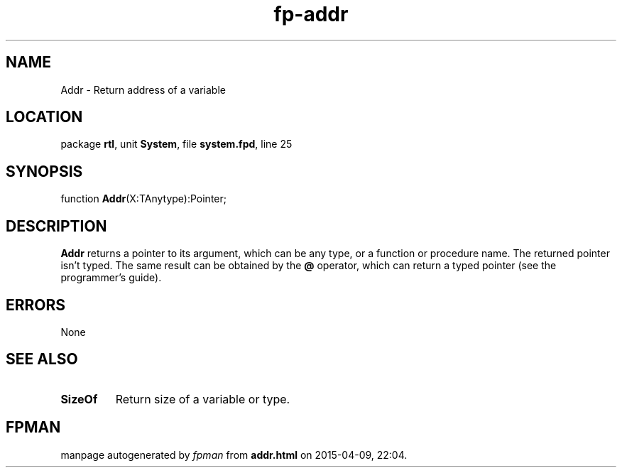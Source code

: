 .\" file autogenerated by fpman
.TH "fp-addr" 3 "2014-03-14" "fpman" "Free Pascal Programmer's Manual"
.SH NAME
Addr - Return address of a variable
.SH LOCATION
package \fBrtl\fR, unit \fBSystem\fR, file \fBsystem.fpd\fR, line 25
.SH SYNOPSIS
function \fBAddr\fR(X:TAnytype):Pointer;
.SH DESCRIPTION
\fBAddr\fR returns a pointer to its argument, which can be any type, or a function or procedure name. The returned pointer isn't typed. The same result can be obtained by the \fB@\fR operator, which can return a typed pointer (see the programmer's guide).


.SH ERRORS
None


.SH SEE ALSO
.TP
.B SizeOf
Return size of a variable or type.

.SH FPMAN
manpage autogenerated by \fIfpman\fR from \fBaddr.html\fR on 2015-04-09, 22:04.

